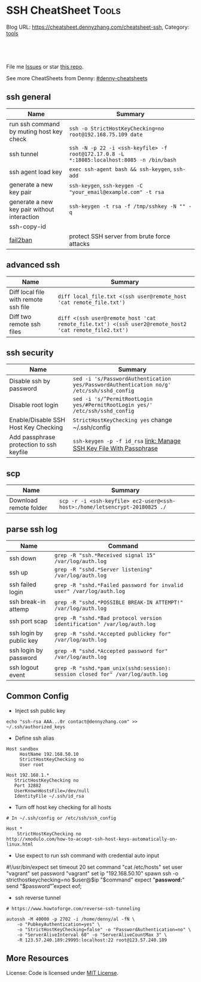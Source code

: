 * SSH CheatSheet                                               :Tools:
:PROPERTIES:
:type:     ssh
:END:

Blog URL: https://cheatsheet.dennyzhang.com/cheatsheet-ssh, Category: [[https://cheatsheet.dennyzhang.com/category/tools][tools]]

#+BEGIN_HTML
<a href="https://github.com/dennyzhang/cheatsheet-ssh-A4"><img align="right" width="200" height="183" src="https://www.dennyzhang.com/wp-content/uploads/denny/watermark/github.png" /></a>
<div id="the whole thing" style="overflow: hidden;">
<div style="float: left; padding: 5px"> <a href="https://www.linkedin.com/in/dennyzhang001"><img src="https://www.dennyzhang.com/wp-content/uploads/sns/linkedin.png" alt="linkedin" /></a></div>
<div style="float: left; padding: 5px"><a href="https://github.com/dennyzhang"><img src="https://www.dennyzhang.com/wp-content/uploads/sns/github.png" alt="github" /></a></div>
<div style="float: left; padding: 5px"><a href="https://www.dennyzhang.com/slack" target="_blank" rel="nofollow"><img src="https://slack.dennyzhang.com/badge.svg" alt="slack"/></a></div>
</div>

<br/><br/>
<a href="http://makeapullrequest.com" target="_blank" rel="nofollow"><img src="https://img.shields.io/badge/PRs-welcome-brightgreen.svg" alt="PRs Welcome"/></a>
#+END_HTML

File me [[https://github.com/DennyZhang/cheatsheet-ssh-A4/issues][Issues]] or star [[https://github.com/DennyZhang/cheatsheet-ssh-A4][this repo]].

See more CheatSheets from Denny: [[https://github.com/topics/denny-cheatsheets][#denny-cheatsheets]]
** ssh general
| Name                                        | Summary                                                                                   |
|---------------------------------------------+-------------------------------------------------------------------------------------------|
| run ssh command by muting host key check    | =ssh -o StrictHostKeyChecking=no root@192.168.75.109 date=                                |
| ssh tunnel                                  | =ssh -N -p 22 -i <ssh-keyfile> -f root@172.17.0.8 -L *:18085:localhost:8085 -n /bin/bash= |
| ssh agent load key                          | =exec ssh-agent bash && ssh-keygen=, =ssh-add=                                            |
| generate a new key pair                     | =ssh-keygen=, =ssh-keygen -C "your_email@example.com" -t rsa=                             |
| generate a new key pair without interaction | =ssh-keygen -t rsa -f /tmp/sshkey -N "" -q=                                               |
| ssh-copy-id                                 |                                                                                           |
| [[https://www.digitalocean.com/community/tutorials/how-to-protect-ssh-with-fail2ban-on-ubuntu-14-04][fail2ban]]                                    | protect SSH server from brute force attacks                                               |

** advanced ssh
| Name                                 | Summary                                                                                               |
|--------------------------------------+-------------------------------------------------------------------------------------------------------|
| Diff local file with remote ssh file | =diff local_file.txt <(ssh user@remote_host 'cat remote_file.txt')=                                   |
| Diff two remote ssh files            | =diff <(ssh user@remote_host 'cat remote_file.txt') <(ssh user2@remote_host2 'cat remote_file2.txt')= |
** ssh security
| Name                                     | Summary                                                                                  |
|------------------------------------------+------------------------------------------------------------------------------------------|
| Disable ssh by password                  | =sed -i 's/PasswordAuthentication yes/PasswordAuthentication no/g' /etc/ssh/sshd_config= |
| Disable root login                       | =sed -i 's/^PermitRootLogin yes/#PermitRootLogin yes/' /etc/ssh/sshd_config=             |
| Enable/Disable SSH Host Key Checking     | =StrictHostKeyChecking yes= change ~/.ssh/config                                         |
| Add passphrase protection to ssh keyfile | =ssh-keygen -p -f id_rsa=  [[https://www.dennyzhang.com/ssh_passphrase][link: Manage SSH Key File With Passphrase]]                     |

** scp
| Name                   | Summary                                                                     |
|------------------------+-----------------------------------------------------------------------------|
| Download remote folder | =scp -r -i <ssh-keyfile> ec2-user@<ssh-host>:/home/letsencrypt-20180825 ./= |

** parse ssh log
| Name                    | Command                                                                        |
|-------------------------+--------------------------------------------------------------------------------|
| ssh down                | =grep -R "ssh.*Received signal 15" /var/log/auth.log=                          |
| ssh up                  | =grep -R "sshd.*Server listening" /var/log/auth.log=                           |
| ssh failed login        | =grep -R "sshd.*Failed password for invalid user" /var/log/auth.log=           |
| ssh break-in attemp     | =grep -R "sshd.*POSSIBLE BREAK-IN ATTEMPT!" /var/log/auth.log=                 |
| ssh port scap           | =grep -R "sshd.*Bad protocol version identification" /var/log/auth.log=        |
| ssh login by public key | =grep -R "sshd.*Accepted publickey for" /var/log/auth.log=                     |
| ssh login by password   | =grep -R "sshd.*Accepted password for" /var/log/auth.log=                      |
| ssh logout event        | =grep -R "sshd.*pam_unix(sshd:session): session closed for" /var/log/auth.log= |
** Common Config
- Inject ssh public key
#+BEGIN_EXAMPLE
echo "ssh-rsa AAA...0r contact@dennyzhang.com" >>  ~/.ssh/authorized_keys
#+END_EXAMPLE

- Define ssh alias
#+BEGIN_EXAMPLE
Host sandbox
     HostName 192.168.50.10
     StrictHostKeyChecking no
     User root
#+END_EXAMPLE

#+BEGIN_EXAMPLE
Host 192.168.1.*
   StrictHostKeyChecking no
   Port 32882
   UserKnownHostsFile=/dev/null
   IdentityFile ~/.ssh/id_rsa
#+END_EXAMPLE

- Turn off host key checking for all hosts
#+BEGIN_EXAMPLE
# In ~/.ssh/config or /etc/ssh/ssh_config

Host *
    StrictHostKeyChecking no
http://xmodulo.com/how-to-accept-ssh-host-keys-automatically-on-linux.html
#+END_EXAMPLE

- Use expect to run ssh command with credential auto input
#+begin_example exp
#!/usr/bin/expect
set timeout 20
set command "cat /etc/hosts"
set user "vagrant"
set password "vagrant"
set ip "192.168.50.10"
spawn ssh -o stricthostkeychecking=no $user@$ip "$command"
expect "*password:*"
send "$password\r"
expect eof;
#+end_example

- ssh reverse tunnel
#+BEGIN_EXAMPLE
# https://www.howtoforge.com/reverse-ssh-tunneling

autossh -M 40000 -p 2702 -i /home/denny/al -fN \
    -o "PubkeyAuthentication=yes" \
    -o "StrictHostKeyChecking=false" -o "PasswordAuthentication=no" \
    -o "ServerAliveInterval 60" -o "ServerAliveCountMax 3" \
    -R 123.57.240.189:29995:localhost:22 root@123.57.240.189
#+END_EXAMPLE
** More Resources
License: Code is licensed under [[https://www.dennyzhang.com/wp-content/mit_license.txt][MIT License]].
#+BEGIN_HTML
<a href="https://www.dennyzhang.com"><img align="right" width="201" height="268" src="https://raw.githubusercontent.com/USDevOps/mywechat-slack-group/master/images/denny_201706.png"></a>
<a href="https://www.dennyzhang.com"><img align="right" src="https://raw.githubusercontent.com/USDevOps/mywechat-slack-group/master/images/dns_small.png"></a>

<a href="https://www.linkedin.com/in/dennyzhang001"><img align="bottom" src="https://www.dennyzhang.com/wp-content/uploads/sns/linkedin.png" alt="linkedin" /></a>
<a href="https://github.com/dennyzhang"><img align="bottom"src="https://www.dennyzhang.com/wp-content/uploads/sns/github.png" alt="github" /></a>
<a href="https://www.dennyzhang.com/slack" target="_blank" rel="nofollow"><img align="bottom" src="https://slack.dennyzhang.com/badge.svg" alt="slack"/></a>
#+END_HTML
* org-mode configuration                                           :noexport:
#+STARTUP: overview customtime noalign logdone showall
#+DESCRIPTION:
#+KEYWORDS:
#+AUTHOR: Denny Zhang
#+EMAIL:  denny@dennyzhang.com
#+TAGS: noexport(n)
#+PRIORITIES: A D C
#+OPTIONS:   H:3 num:t toc:nil \n:nil @:t ::t |:t ^:t -:t f:t *:t <:t
#+OPTIONS:   TeX:t LaTeX:nil skip:nil d:nil todo:t pri:nil tags:not-in-toc
#+EXPORT_EXCLUDE_TAGS: exclude noexport
#+SEQ_TODO: TODO HALF ASSIGN | DONE BYPASS DELEGATE CANCELED DEFERRED
#+LINK_UP:
#+LINK_HOME:
* TODO [#A] Blog: Advanced Usage Of SSH                            :noexport:
** ssh -v
** [#A] Configure EC2 instance for ssh login                      :IMPORTANT:
sudo su -
sed -i 's/PermitRootLogin without-password/PermitRootLogin yes/' /etc/ssh/sshd_config
sed -i 's/^#PermitRootLogin yes/PermitRootLogin yes/' /etc/ssh/sshd_config

sed -i 's/no-port-forwarding,no-agent-forwarding.*//g'  ~/.ssh/authorized_keys

echo "ssh-rsa AAAAB3NzaC1yc2EAAAADAQABAAABAQDAwp69ZIA8Usz5EgSh5gBXKGFZBUawP8nDSgZVW6Vl/+NDhij5Eo5BePYvUaxg/5aFxrxROOyLGE9xhNBk7PP49Iz1pqO9T/QNSIiuuvQ/Xhpvb4OQfD5xr6l4t/9gLf+OYGvaFHf/xzMnc9cKzZ+azLlDHbeewu1GMI/XNFWo4VWAsH+6xM8VIpdJSaR7alJn/W6dmyRBbk0uS3Yut63jVFk4zalAzXquU0BX1ne+DLB/LW8ZanN5PWECabSi4dXYLfxC2rDhDcQdXU3MwV5b7TtR5rFoNS8IGcyHoeq5tasAtAAaD2sEzyJbllAfFsNyxNQ+Yh8935HcWqx2/T0r filebat.mark@gmail.com" >> ~/.ssh/authorized_keys

echo "ssh-rsa AAAAB3NzaC1yc2EAAAABIwAAAQEA2aRNnkifPeQIR0MtLyFZo2RSSbUVP/vrkGii3VkqNS8vcX88taO3Iv5Y0kD+4CE4qDJe75fxDXbu7IkSuqHrNb/jBrSZKY3KC8EO2lHYv3MMiwCk5rBMTRiZicOKEG2gQM/9fisXCTQamu48M75nyyU5LHptz5TnonLnum0e098JRbxL9UkdWBesEz/JO5TEhy1T0K2c6W6d+cFz0Bkz83gXLGK+KVWWHLJ7/YFd7gVj2ihM6RdSCWxrHeH9riQ8ALW1tkRF0jlsmxiAvvfaT21fmEltYAeZBUdfzgcseRSbM4b0vVp9BKatMoHEBk6pMZhp0r1A/rfH7tu4+yQfBw== root@osc-serv-01" >> ~/.ssh/authorized_keys

service ssh restart

Check with some other VM by username and pssword, not ssh keyfile
** DONE ssh-add fail: Could not open a connection to your authentication agent.
  CLOSED: [2012-01-04 Wed 11:26]
http://forum.slicehost.com/comments.php?DiscussionID=3385\\

http://funkaoshi.com/blog/could-not-open-a-connection-to-your-authentication-agent\\

exec ssh-agent bash

ssh-agent

ssh-add
*** console shot:                                                  :noexport:
#+begin_example
bash-3.2$ ssh-add /var/lib/hudson/.ssh/id_rsa
Could not open a connection to your authentication agent.
#+end_example
** TODO SSH login authentication method: publickey,gssapi-keyex,gssapi-with-mic,password
** DONE sshd出现问题: /etc/ssh/ssh_config
  CLOSED: [2013-08-23 Fri 15:10]
ServerAliveInterval 60
** DONE Server keeps asking for password after I've copied my SSH Public Key to authorized_keys: /root/ should be 700, instead of 777
  CLOSED: [2015-02-25 Wed 09:03]
http://askubuntu.com/questions/110814/server-keeps-asking-for-password-after-ive-copied-my-ssh-public-key-to-authoriz
http://serverfault.com/questions/360496/i-created-an-rsa-key-but-ssh-keeps-asking-the-password
*** /var/log/auth.log
#+BEGIN_EXAMPLE
root@fluig-id-cdn-01:~/.ssh# tail -f /var/log/auth.log
tail -f /var/log/auth.log
Feb 25 15:00:00 fluig-id-cdn-01 sshd[48492]: Authentication refused: bad ownership or modes for directory /root

Feb 25 15:00:01 fluig-id-cdn-01 CRON[48515]: pam_unix(cron:session): session opened for user root by (uid=0)
Feb 25 15:00:01 fluig-id-cdn-01 CRON[48515]: pam_unix(cron:session): session closed for user root
Feb 25 15:00:01 fluig-id-cdn-01 sudo:   nagios : TTY=unknown ; PWD=/ ; USER=root ; COMMAND=/usr/bin/python /usr/lib/nagios/plug
#+END_EXAMPLE
*** /root/ acl issue
#+BEGIN_EXAMPLE
root@fluig-id-cdn-01:~/.ssh# ls -lth / | grep 'root$'
ls -lth / | grep 'root$'
drwxrwxrwx  11 root root  4.0K Feb 25 14:50 root
root@fluig-id-cdn-01:~/.ssh# chmod 700 /root/
chmod 700 /root/
#+END_EXAMPLE
** DONE MDM-1299: After modifying ssh authorized_keys, ssh still keep asking password: wrong acl for /root/.ssh
  CLOSED: [2015-11-22 Sun 03:36]
http://totvslab.atlassian.net/browse/MDM-1299

Root cause is found: acl of /root/.ssh/ is incorrect. It must be 0700, instead of 0777.

pull request: https://github.com/TOTVS/mdmdevops/pull/5

Verified by testing
- Test app-mdm deployment for MDM-1299-ssh branch: ssh without password shall work
  http://10.165.4.67:48080/job/DockerDeployBasicCookbooks/146/console
- Test app-mdm deployment for dev branch branch: ssh without password shall not work
  http://10.165.4.67:48080/job/DockerDeployBasicCookbooks/147/console
*** useful link
http://unix.stackexchange.com/questions/36540/why-am-i-still-getting-a-password-prompt-with-ssh-with-public-key-authentication
http://askubuntu.com/questions/110814/server-keeps-asking-for-password-after-ive-copied-my-ssh-public-key-to-authoriz
http://serverfault.com/questions/396935/ssh-keys-authentication-keeps-asking-for-password
** DONE ssh tunnel: bind: Cannot assign requested address:  force the ssh client to use ipv4
  CLOSED: [2015-12-02 Wed 22:54]
http://serverfault.com/questions/444295/ssh-tunnel-bind-cannot-assign-requested-address
http://ubuntuforums.org/showthread.php?t=1387297

https://www.clearos.com/clearfoundation/social/community/ssh-port-forwarding-between-clearos-and-remote-server

The close the loop here. The answer, in this case, was to force the ssh client to use ipv4. E.g.

ssh -4 -D 8081 user@8.8.8.8

#+BEGIN_EXAMPLE
root@iZ25y7u44dnZ:~# ssh -i /home/denny/denny -N -p 10040 -f root@123.56.44.213 -L 38080:localhost:28080 -n /bin/bash
bind: Cannot assign requested address
#+END_EXAMPLE
** [#A] autossh configuration                                     :IMPORTANT:
https://www.everythingcli.org/ssh-tunnelling-for-fun-and-profit-autossh/
https://linuxaria.com/howto/permanent-ssh-tunnels-with-autossh

vim /etc/ssh/sshd_config
GatewayPorts yes

# reverse tunnel
autossh -M 29996 -i /home/denny/test -fN -o "PubkeyAuthentication=yes" -o "StrictHostKeyChecking=false" -o "PasswordAuthentication=no" -o "ServerAliveInterval 60" -o "ServerAliveCountMax 3" -R 54.179.178.214:29995:localhost:22 root@54.179.178.214

ssh -i /home/denny/test -fN -o "PubkeyAuthentication=yes" -o "StrictHostKeyChecking=false" -o "PasswordAuthentication=no" -o "ServerAliveInterval 60" -o "ServerAliveCountMax 3" -R 54.179.178.214:29995:localhost:22 root@54.179.178.214

# ssh tunnel
ssh -i /home/denny/test1 -4 -N -p 19995 -f root@123.57.240.189 -L *:48080:localhost:48080 -n /bin/bash

autossh -M 48081 -4 -p 19995 -i /home/denny/test1 -fN -o "PubkeyAuthentication=yes" -o "StrictHostKeyChecking=false" -o "PasswordAuthentication=no" -o "ServerAliveInterval 60" -o "ServerAliveCountMax 3" -L  123.57.240.189:48080:localhost:48080 root@123.57.240.189
*** web page: Aptible Blog Archives - Reverse SSH tunneling with AWS
http://aptible-archives.tumblr.com/post/56897638120/reverse-ssh-tunneling-with-aws
**** webcontent                                                    :noexport:
#+begin_example
Location: http://aptible-archives.tumblr.com/post/56897638120/reverse-ssh-tunneling-with-aws
[web-horizo]

Aptible Blog Archives

This is an archive of posts from 2013, before we moved the main Aptible blog to a shared account.

You can visit us at our main site or the current blog.

Feel free to call us at (866) 296-5003 if you have questions about HIPAA.
This is an archive of posts from 2013, before we moved the main Aptible blog to a shared account.

You can visit us at our main site or the current blog.

Feel free to call us at (866) 296-5003 if you have questions about HIPAA.

  * rss
  * archive

  * Reverse SSH tunneling with AWS

    I mostly blog about healthcare here, but I wanted to put up a quick tutorial on reverse
    tunneling for developers. There are plenty of explanations out there, but I wanted to write one
    that is simple, easy to understand, and repeatable.

    What is reverse tunneling, and why is it useful for web developers?

    SSH, or Secure Shell, is a cryptographic network protocol that allows us to set up secure
    connections between computers over an unsecure network, like the Internet. We can use it to run
    commands, forward ports, and transfer files. We can also use it to create a secure "tunnel" by
    wrapping unencrypted protocols (such as HTTP) in encryption.

    Normal tunneling forwards a port on a local machine to a port on a remote machine. Reverse
    tunneling forwards a port on a remote machine to a port on a local machine.

    This is useful because it allows us to direct third-party services and devices to a remote
    machine that is exposed to the Internet. Those requests will then be forwarded to our local
    machine. It's faster than deploying to a staging server.

    I use it mostly to check how my iPhone and iPad are displaying CSS media queries, in addition
    to the Safari Developer tools.

    How to set up a reverse tunnel

    First off, you don't have to DIY. You can use Localtunnel or Forward for this. I like setting
    up my own because it's easy, responsive, and gives me a lot of control.

    How easy is it? There are four steps:

     1. Start a server, configured to allow reverse ssh tunneling
     2. Configure our local ssh settings
     3. ?
     4. PROFIT

    Ok, the real steps:

     1. Configure and start a server
     2. Configure our local ssh settings
     3. Configure server ssh settings and reload ssh config
     4. Establish the reverse tunnel

    I'm using OS X Terminal, OpenSSH and Amazon Web Services.

    Step 1: Configure and Start a Server

    We are going to launch an EC2 instance using the AWS Management Console interface. Go into the
    EC2 Mangement Console, go under Instances, and hit the "Launch Instance" button. You should see
    the Quick Launch Wizard:

    image

      + Name your instance
      + You may need to create and download a keypair
      + I like Ubuntu Server 12.04.2 LTS

    Hit "Continue." Next, let's edit the instance details.

    image

    I just use a t1.micro. If you want something beefier, select it under the Instance Details
    radio button.

    Under Security Settings:

    image

      + Create a new Security Group
      + Call it something like "Reverse SSH Tunnel", add a description
      + Add a rule to allow access on port 22 (SSH) at source 0.0.0.0/0
      + Add another rule to allow access on port 3000 (or whatever port you want to forward traffic
        from) at source 0.0.0.0/0
      + Create the Security Group
      + Select that group and hit Save Details
      + Launch the instance

    Note that you can also launch an instance and edit the Security Group afterwards. The process
    is similar.

    Optional: Assign an Elastic IP

    When your instance launches, you will see it is assigned a default IP address, something like
    ec2-54-211-63-58.compute-1.amazonaws.com. To make that a little more manageable, and to persist
    an IP across starting/stopping an instance, let's assign an Elastic IP.

     1. Under Network & Security, go to Elastic IPs
     2. Allocate a New Address, in EC2
     3. Associate the Address with your instance

    Now when you select your instance, you should see something like this, with a nice static IP:

    image

    Step 2: Configure Local SSH Settings

    Find the *.pem key you downloaded and copy it to your ~/.ssh folder. For me this was:

    $ mv ~/Downloads/reverse-ssh-key.pem ~/.ssh

    AWS requires us to set the permissions on our key so that only the owner may read it.

    $ chmod 600 ~/.ssh/reverse-ssh-key.pem

    To avoid having to pass in a long set of parameters every time we want to open the tunnel, we
    can edit the ~/.ssh/config file to include:

    host 54.227.245.213
        user ubuntu
        StrictHostKeyChecking no
        UserKnownHostsFile /dev/null
        CheckHostIP no
        IdentityFile ~/.ssh/reverse-ssh-key.pem
        ServerAliveInterval 120

    Hit $ man ssh_config to read about these options.

      + Host is the IP address of the instance we fired up.
      + User should be whatever your OS prefers. If you use Amazon's Linux AMI, it will want you to
        log in as "ec2-user." Ubuntu will let you start a console as root, but will want you to be
        a normal user for other tasks.
      + Several options have to do with checking/managing keys. I'm ok here because we are just
        connecting to a specified IP. If you wanted to be paranoid then...you shouldn't be following
        this tutorial.
      + ServerAliveInterval pings the remote host every n seconds, to keep the connection alive.
        Not setting it will eventually result in a "Write failed: Broken pipe" error.

    Save and open a new shell window to load the new config.

    Step 3: Configure Server SSH Settings and Reload SSH Config

    Check that you can ssh into your server now:

    $ ssh 54.227.245.213

    image

    Awesome.

    Finally, we have to configure the port binding on the instance. Get into the sshd_config file
    with write access and add "GatewayPorts yes".

    ubuntu@ip-10-147-225-211:~$ sudo vim /etc/ssh/sshd_config

    image

    (In vim, arrow scroll to where you want to insert, hit "i" to insert, esc to end the insert,
    ":w" to save, ":q" to quit.)

    If you need to not bind everything on the wildcard, you can set GatewayPorts to other things.
    ($ man ssh and $ man sshd_config it.)

    Finally, reload the ssh configuration and exit the session:

    ubuntu@ip-10-147-225-211:~$ sudo reload ssh
    ubuntu@ip-10-147-225-211:~$ exit

    Step 4: Establish the Reverse Tunnel

    Now it's time for magic. Fire up a local server. I'm using port 3000. The syntax for reverse
    tunneling is:

    $ ssh -R [bind_address:]port:host:hostport address

    With GatewayPorts set to "yes" on the server, we can leave out the bind_address. So:

    $ ssh -R 3000:localhost:3000 54.227.245.213

    means that port 3000 on the remote server is to be forwarded to the given host and port on the
    local side. Remember, if you want to use a different remote port, you need to allow access in
    your EC2 Security Group settings.

    You should be able to point a web browser at the specified port on your server
    (54.227.245.213:3000 here) and interact with your development environment.

    Optional: Add an Alias

    The last thing I'm going to do is add an alias in my ~/.bashrc file:

    alias devtunnel="ssh -NR 3000:localhost:3000 54.227.245.213"

    -N runs the ssh session without executing a remote command. You can also run it with -f to send
    it to background.

    Now, after I open a new shell window, I can start a new tunnel with:

    $ devtunnel

    That's it. Enjoy.

      +
          o
          o
      + July 30, 2013 (3:20 pm)
      + #reverse tunnel
      + #ssh
      + #aws

© 2013–2016 Aptible Blog Archives [impixu][impixu]

#+end_example
** DONE remote port forwarding failed for listen port
  CLOSED: [2016-05-21 Sat 07:32]
http://bbrinck.com/post/2318562750/reverse-ssh-tunneling-easier-than-port
http://serverfault.com/questions/595323/ssh-remote-port-forwarding-failed
#+BEGIN_EXAMPLE
Note: Sometimes, when a SSH connection dies (as it will if you shut your laptop to move to another location), the port on the remote machine will stay open. If this happens, you'll see this error when you try to create the reverse tunnel:

Warning: remote port forwarding failed for listen port 3000

If this happens, you can either use a new port or do the following:

Find the process that is using port 3000 (look for the PID - you'll need to run the command with sudo to see the PIDs):
sudo netstat -anp
Kill the stale process:
kill PID
#+END_EXAMPLE
** DONE create a banner/welcome-note for SSH server: /etc/ssh/sshd_config: Banner file
   CLOSED: [2016-09-23 Fri 00:26]
https://crybit.com/create-a-banner-ssh-server/

[root@localhost ~]# vim /etc/ssh/sshd_config
-----
#Banner none
Banner /etc/ssh/welcome.txt

vim /etc/ssh/welcome.txt
** DONE SSH security – weak ciphers and mac algorithms
  CLOSED: [2017-01-23 Mon 15:07]
/etc/ssh/sshd_config: Ciphers and MACs sections
http://linux.uits.uconn.edu/2014/06/25/ssh-weak-ciphers-and-mac-algorithms/
https://www.ssh.com/manuals/server-admin/44/Ciphers_and_MACs.html
http://blog.xuite.net/magurayu/wretch/417764135-SSH+Weak+Algorithms+Supported

ssh -vvv -p 2702 root@45.33.87.74 date 2>&1 | grep cipher

arcfour
*** [#A] error message: 90317 - SSH Weak Algorithms Supported
Synopsis
The remote SSH server is configured to allow weak encryption algorithms or no algorithm at all.
Description
Nessus has detected that the remote SSH server is configured to use the Arcfour stream cipher or no cipher at all. RFC 4253 advises against using Arcfour due to an issue with weak keys.
See Also
https://tools.ietf.org/html/rfc4253#section-6.3
*** TODO 71049 - SSH Weak MAC Algorithms Enabled
Synopsis
The remote SSH server is configured to allow MD5 and 96-bit MAC algorithms.
Description
The remote SSH server is configured to allow either MD5 or 96-bit MAC algorithms, both of which are considered weak.

Note that this plugin only checks for the options of the SSH server, and it does not check for vulnerable software versions.
*** How to fix: SSH Weak Algorithms Supported
#+BEGIN_EXAMPLE
在ssh_config及sshd_config加入以下兩行

Ciphers aes256-ctr,aes192-ctr,aes128-ctr,aes256-cbc,aes192-cbc,aes128-cbc,3des-cbc
MACs hmac-sha1
#+END_EXAMPLE
*** Ciphers: The system will attempt to use the different encryption ciphers in the sequence specified on the line
https://www.ssh.com/manuals/server-admin/44/Ciphers_and_MACs.html

https://tools.ietf.org/html/rfc4253#section-6.3

An encryption algorithm and a key will be negotiated during the key
   exchange.  When encryption is in effect, the packet length, padding
   length, payload, and padding fields of each packet MUST be encrypted
   with the given algorithm.

   The encrypted data in all packets sent in one direction SHOULD be
   considered a single data stream.  For example, initialization vectors
   SHOULD be passed from the end of one packet to the beginning of the
   next packet.  All ciphers SHOULD use keys with an effective key
   length of 128 bits or more.

   The ciphers in each direction MUST run independently of each other.
   Implementations MUST allow the algorithm for each direction to be
   independently selected, if multiple algorithms are allowed by local
   policy.  In practice however, it is RECOMMENDED that the same
   algorithm be used in both directions.
*** MAC (Message Authentication Code)
The system will attempt to use the different HMAC algorithms in the sequence they are specified on the line.

https://www.ssh.com/manuals/server-admin/44/Ciphers_and_MACs.html

https://tools.ietf.org/html/rfc4253#section-6.4

6.4.  Data Integrity

   Data integrity is protected by including with each packet a MAC that
   is computed from a shared secret, packet sequence number, and the
   contents of the packet.

   The message authentication algorithm and key are negotiated during
   key exchange.  Initially, no MAC will be in effect, and its length
   MUST be zero.  After key exchange, the 'mac' for the selected MAC
   algorithm will be computed before encryption from the concatenation
   of packet data:

      mac = MAC(key, sequence_number || unencrypted_packet)

   where unencrypted_packet is the entire packet without 'mac' (the
   length fields, 'payload' and 'random padding'), and sequence_number
   is an implicit packet sequence number represented as uint32.  The
   sequence_number is initialized to zero for the first packet, and is
   incremented after every packet (regardless of whether encryption or
   MAC is in use).  It is never reset, even if keys/algorithms are
   renegotiated later.  It wraps around to zero after every 2^32
   packets.  The packet sequence_number itself is not included in the
   packet sent over the wire.

   The MAC algorithms for each direction MUST run independently, and
   implementations MUST allow choosing the algorithm independently for
   both directions.  In practice however, it is RECOMMENDED that the
   same algorithm be used in both directions.

   The value of 'mac' resulting from the MAC algorithm MUST be
   transmitted without encryption as the last part of the packet.  The
   number of 'mac' bytes depends on the algorithm chosen.
** DONE ssh security: 70658 - SSH Server CBC Mode Ciphers Enabled
   CLOSED: [2017-01-23 Mon 15:29]
https://developer.ibm.com/answers/questions/187318/faq-how-do-i-disable-cipher-block-chaining-cbc-mod.html
*** error message
70658 - SSH Server CBC Mode Ciphers Enabled	[-/+]
Synopsis
The SSH server is configured to use Cipher Block Chaining.
Description
The SSH server is configured to support Cipher Block Chaining (CBC) encryption. This may allow an attacker to recover the plaintext message from the ciphertext.

Note that this plugin only checks for the options of the SSH server and does not check for vulnerable software versions.
** DONE ssh security: hide linux OS version
  CLOSED: [2017-01-23 Mon 15:56]
http://serverfault.com/questions/216801/prevent-ssh-from-advertising-its-version-number

While it's prohibitively difficult to hide the version number of your SSH daemon, you can easily hide the linux version (Debian-3ubuntu4)

Add the following line to /etc/ssh/sshd_config

DebianBanner no

From:
#+BEGIN_EXAMPLE
debug1: Local version string SSH-2.0-OpenSSH_7.3
debug1: Remote protocol version 2.0, remote software version OpenSSH_6.6.1p1 Ubuntu-2ubuntu2.8
debug1: match: OpenSSH_6.6.1p1 Ubuntu-2ubuntu2.8 pat OpenSSH_6.6.1* compat 0x04000000
#+END_EXAMPLE

To:
#+BEGIN_EXAMPLE
debug1: Local version string SSH-2.0-OpenSSH_7.3
debug1: Remote protocol version 2.0, remote software version OpenSSH_6.6.1p1
#+END_EXAMPLE
** TODO ssh security: 10267 - SSH Server Type and Version Information
https://www.cyberciti.biz/faq/howto-ssh-server-hide-version-number-sshd_config/
OpenSSH Hide Version Number From Clients

#+BEGIN_EXAMPLE
10267 - SSH Server Type and Version Information	[-/+]
Synopsis
An SSH server is listening on this port.
Description
It is possible to obtain information about the remote SSH server by sending an empty authentication request.
#+END_EXAMPLE
** TODO ssh security: 70657 - SSH Algorithms and Languages Supported
https://www.tenable.com/plugins/index.php?view=single&id=70657
#+BEGIN_EXAMPLE
70657 - SSH Algorithms and Languages Supported	[-/+]
Synopsis
An SSH server is listening on this port.
Description
This script detects which algorithms and languages are supported by the remote service for encrypting communications.
Solution
n/a
Risk Factor
None
Plugin Information:
Publication date: 2013/10/28, Modification date: 2014/04/04
Ports
tcp/2702

Nessus negotiated the following encryption algorithm with the server : aes128-cbc

The server supports the following options for kex_algorithms :

curve25519-sha256@libssh.org
diffie-hellman-group-exchange-sha1
diffie-hellman-group-exchange-sha256
diffie-hellman-group1-sha1
diffie-hellman-group14-sha1
ecdh-sha2-nistp256
ecdh-sha2-nistp384
ecdh-sha2-nistp521

The server supports the following options for server_host_key_algorithms :

ecdsa-sha2-nistp256
ssh-dss
ssh-ed25519
ssh-rsa

The server supports the following options for encryption_algorithms_client_to_server :

3des-cbc
aes128-cbc
aes128-ctr
aes128-gcm@openssh.com
aes192-cbc
aes192-ctr
aes256-cbc
aes256-ctr
aes256-gcm@openssh.com
arcfour
arcfour128
arcfour256
blowfish-cbc
cast128-cbc
chacha20-poly1305@openssh.com
rijndael-cbc@lysator.liu.se

The server supports the following options for encryption_algorithms_server_to_client :

3des-cbc
aes128-cbc
aes128-ctr
aes128-gcm@openssh.com
aes192-cbc
aes192-ctr
aes256-cbc
aes256-ctr
aes256-gcm@openssh.com
arcfour
arcfour128
arcfour256
blowfish-cbc
cast128-cbc
chacha20-poly1305@openssh.com
rijndael-cbc@lysator.liu.se

The server supports the following options for mac_algorithms_client_to_server :

hmac-md5
hmac-md5-96
hmac-md5-96-etm@openssh.com
hmac-md5-etm@openssh.com
hmac-ripemd160
hmac-ripemd160-etm@openssh.com
hmac-ripemd160@openssh.com
hmac-sha1
hmac-sha1-96
hmac-sha1-96-etm@openssh.com
hmac-sha1-etm@openssh.com
hmac-sha2-256
hmac-sha2-256-etm@openssh.com
hmac-sha2-512
hmac-sha2-512-etm@openssh.com
umac-128-etm@openssh.com
umac-128@openssh.com
umac-64-etm@openssh.com
umac-64@openssh.com

The server supports the following options for mac_algorithms_server_to_client :

hmac-md5
hmac-md5-96
hmac-md5-96-etm@openssh.com
hmac-md5-etm@openssh.com
hmac-ripemd160
hmac-ripemd160-etm@openssh.com
hmac-ripemd160@openssh.com
hmac-sha1
hmac-sha1-96
hmac-sha1-96-etm@openssh.com
hmac-sha1-etm@openssh.com
hmac-sha2-256
hmac-sha2-256-etm@openssh.com
hmac-sha2-512
hmac-sha2-512-etm@openssh.com
umac-128-etm@openssh.com
umac-128@openssh.com
umac-64-etm@openssh.com
umac-64@openssh.com

The server supports the following options for compression_algorithms_client_to_server :

none
zlib@openssh.com

The server supports the following options for compression_algorithms_server_to_client :

none
zlib@openssh.com
#+END_EXAMPLE
** TODO ssh security: 10881 - SSH Protocol Versions Supported
#+BEGIN_EXAMPLE
	10881 - SSH Protocol Versions Supported	[-/+]
Synopsis
A SSH server is running on the remote host.
Description
This plugin determines the versions of the SSH protocol supported by the remote SSH daemon.
Solution
n/a
Risk Factor
None
Plugin Information:
Publication date: 2002/03/06, Modification date: 2013/10/21
Ports
tcp/2702
The remote SSH daemon supports the following versions of the
SSH protocol :

- 1.99
- 2.0
#+END_EXAMPLE
** DONE fail to ssh: No supported key exchange algorithms: /etc/ssh/ssh_host_rsa_key is zero length
  CLOSED: [2017-04-17 Mon 20:50]
http://serverfault.com/questions/158151/sshd-shuts-down-with-no-supported-key-exchange-algorithms-error

/etc/ssh/ssh_host_rsa_key is zero length

#+BEGIN_EXAMPLE
I ran into this problem on Fedora. Eventually I noticed:

root@wisdom:/etc/ssh# ll
total 268K
drwxr-xr-x.   2 root root     4.0K Jun 30 06:06 ./
drwxr-xr-x. 128 root root      12K Jun 30 05:15 ../
-rw-r--r--.   1 root root     237K Jun  8 23:30 moduli
-rw-r--r--.   1 root root     2.2K Jun  8 23:30 ssh_config
-rw-------.   1 root root     4.3K Jun 30 06:03 sshd_config
-rw-r-----.   1 root ssh_keys    0 Jun 27 00:46 ssh_host_ecdsa_key
-rw-r--r--.   1 root root        0 Jun 27 00:46 ssh_host_ecdsa_key.pub
-rw-r-----.   1 root ssh_keys    0 Jun 27 00:46 ssh_host_ed25519_key
-rw-r--r--.   1 root root        0 Jun 27 00:46 ssh_host_ed25519_key.pub
-rw-r-----.   1 root ssh_keys    0 Jun 27 00:46 ssh_host_rsa_key
-rw-r--r--.   1 root root        0 Jun 27 00:46 ssh_host_rsa_key.pub
The key files are zero length! I generated new key pairs and it fixed the problem:

ssh-keygen -t rsa -f /etc/ssh/ssh_host_rsa_key
ssh-keygen -t ecdsa -f /etc/ssh/ssh_host_ecdsa_key
ssh-keygen -t ed25519 -f /etc/ssh/ssh_host_ed25519_key
#+END_EXAMPLE
** DONE Show error for ssh login
  CLOSED: [2017-09-04 Mon 10:41]
https://askubuntu.com/questions/586806/aws-ec2-set-up-key-and-non-key-authentication-at-same-time
no-port-forwarding,no-agent-forwarding,no-X11-forwarding,command="echo 'Please login as the user \"ubuntu\" rather than the user \"root\".';echo;sleep 10"
* DONE SCP from one external server to another                     :noexport:
  CLOSED: [2018-01-23 Tue 10:04]
https://unix.stackexchange.com/questions/184379/scp-from-one-server-to-another-server
https://superuser.com/questions/66949/scp-from-one-external-server-to-another
